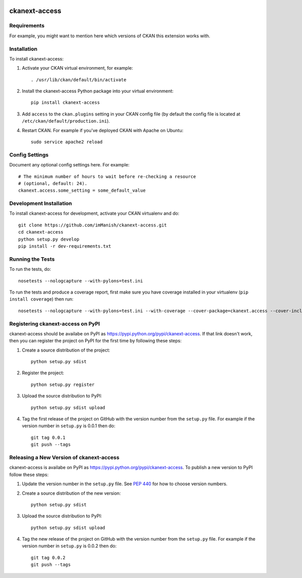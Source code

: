 .. You should enable this project on travis-ci.org and coveralls.io to make
   these badges work. The necessary Travis and Coverage config files have been
   generated for you.

.. image:: https://travis-ci.org/imManish/ckanext-access.svg?branch=master
    :target: https://travis-ci.org/imManish/ckanext-access

.. image:: https://coveralls.io/repos/imManish/ckanext-access/badge.svg
  :target: https://coveralls.io/r/imManish/ckanext-access

.. image:: https://pypip.in/download/ckanext-access/badge.svg
    :target: https://pypi.python.org/pypi//ckanext-access/
    :alt: Downloads

.. image:: https://pypip.in/version/ckanext-access/badge.svg
    :target: https://pypi.python.org/pypi/ckanext-access/
    :alt: Latest Version

.. image:: https://pypip.in/py_versions/ckanext-access/badge.svg
    :target: https://pypi.python.org/pypi/ckanext-access/
    :alt: Supported Python versions

.. image:: https://pypip.in/status/ckanext-access/badge.svg
    :target: https://pypi.python.org/pypi/ckanext-access/
    :alt: Development Status

.. image:: https://pypip.in/license/ckanext-access/badge.svg
    :target: https://pypi.python.org/pypi/ckanext-access/
    :alt: License

=============
ckanext-access
=============

.. Put a description of your extension here:
   What does it do? What features does it have?
   Consider including some screenshots or embedding a video!


------------
Requirements
------------

For example, you might want to mention here which versions of CKAN this
extension works with.


------------
Installation
------------

.. Add any additional install steps to the list below.
   For example installing any non-Python dependencies or adding any required
   config settings.

To install ckanext-access:

1. Activate your CKAN virtual environment, for example::

     . /usr/lib/ckan/default/bin/activate

2. Install the ckanext-access Python package into your virtual environment::

     pip install ckanext-access

3. Add ``access`` to the ``ckan.plugins`` setting in your CKAN
   config file (by default the config file is located at
   ``/etc/ckan/default/production.ini``).

4. Restart CKAN. For example if you've deployed CKAN with Apache on Ubuntu::

     sudo service apache2 reload


---------------
Config Settings
---------------

Document any optional config settings here. For example::

    # The minimum number of hours to wait before re-checking a resource
    # (optional, default: 24).
    ckanext.access.some_setting = some_default_value


------------------------
Development Installation
------------------------

To install ckanext-access for development, activate your CKAN virtualenv and
do::

    git clone https://github.com/imManish/ckanext-access.git
    cd ckanext-access
    python setup.py develop
    pip install -r dev-requirements.txt


-----------------
Running the Tests
-----------------

To run the tests, do::

    nosetests --nologcapture --with-pylons=test.ini

To run the tests and produce a coverage report, first make sure you have
coverage installed in your virtualenv (``pip install coverage``) then run::

    nosetests --nologcapture --with-pylons=test.ini --with-coverage --cover-package=ckanext.access --cover-inclusive --cover-erase --cover-tests


---------------------------------
Registering ckanext-access on PyPI
---------------------------------

ckanext-access should be availabe on PyPI as
https://pypi.python.org/pypi/ckanext-access. If that link doesn't work, then
you can register the project on PyPI for the first time by following these
steps:

1. Create a source distribution of the project::

     python setup.py sdist

2. Register the project::

     python setup.py register

3. Upload the source distribution to PyPI::

     python setup.py sdist upload

4. Tag the first release of the project on GitHub with the version number from
   the ``setup.py`` file. For example if the version number in ``setup.py`` is
   0.0.1 then do::

       git tag 0.0.1
       git push --tags


----------------------------------------
Releasing a New Version of ckanext-access
----------------------------------------

ckanext-access is availabe on PyPI as https://pypi.python.org/pypi/ckanext-access.
To publish a new version to PyPI follow these steps:

1. Update the version number in the ``setup.py`` file.
   See `PEP 440 <http://legacy.python.org/dev/peps/pep-0440/#public-version-identifiers>`_
   for how to choose version numbers.

2. Create a source distribution of the new version::

     python setup.py sdist

3. Upload the source distribution to PyPI::

     python setup.py sdist upload

4. Tag the new release of the project on GitHub with the version number from
   the ``setup.py`` file. For example if the version number in ``setup.py`` is
   0.0.2 then do::

       git tag 0.0.2
       git push --tags
